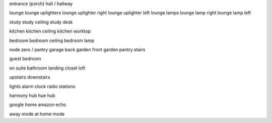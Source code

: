 entrance (porch)
hall / hallway

lounge
lounge uplighters
lounge uplighter right
lounge uplighter left
lounge lamps
lounge lamp right
lounge lamp left

study
study ceiling
study desk

kitchen
kitchen ceiling
kitchen worktop

bedroom
bedroom ceiling
bedroom lamp

node zero / pantry
garage
back garden
front garden
pantry
stairs

guest bedroom

en suite
bathroom
landing
closet
loft

upstairs
downstairs

lights
alarm clock
radio stations

harmony hub
hue hub

google home
amazon echo

away mode
at home mode



